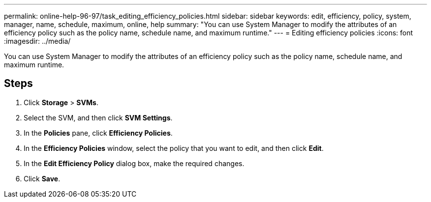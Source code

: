 ---
permalink: online-help-96-97/task_editing_efficiency_policies.html
sidebar: sidebar
keywords: edit, efficiency, policy, system, manager, name, schedule, maximum, online, help
summary: "You can use System Manager to modify the attributes of an efficiency policy such as the policy name, schedule name, and maximum runtime."
---
= Editing efficiency policies
:icons: font
:imagesdir: ../media/

[.lead]
You can use System Manager to modify the attributes of an efficiency policy such as the policy name, schedule name, and maximum runtime.

== Steps

. Click *Storage* > *SVMs*.
. Select the SVM, and then click *SVM Settings*.
. In the *Policies* pane, click *Efficiency Policies*.
. In the *Efficiency Policies* window, select the policy that you want to edit, and then click *Edit*.
. In the *Edit Efficiency Policy* dialog box, make the required changes.
. Click *Save*.
